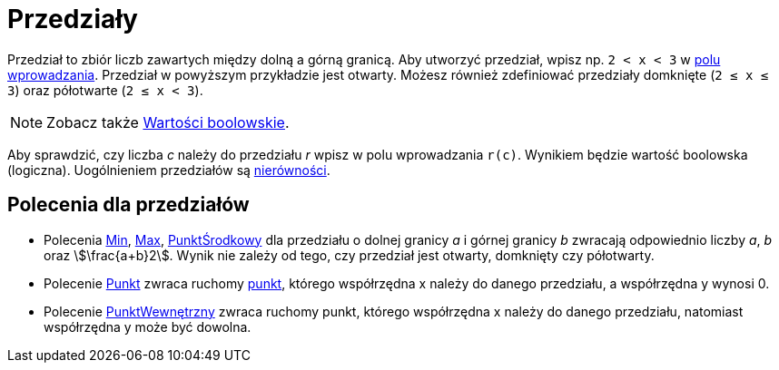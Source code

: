 = Przedziały
:page-en: Intervals
ifdef::env-github[:imagesdir: /en/modules/ROOT/assets/images]

Przedział to zbiór liczb zawartych między dolną a górną granicą. Aby utworzyć przedział, wpisz np. `++2 < x < 3++` w
xref:/Pole_Wprowadzania.adoc[polu wprowadzania]. Przedział w powyższym przykładzie jest otwarty. Możesz również zdefiniować przedziały domknięte (`++2 ≤ x ≤ 3++`)
oraz półotwarte (`++2 ≤ x < 3++`).

[NOTE]
====

Zobacz także xref:/Wartości_boolowskie.adoc[Wartości boolowskie].

====

Aby sprawdzić, czy liczba _c_ należy do przedziału _r_ wpisz w polu wprowadzania `++r(c)++`. Wynikiem będzie wartość
boolowska (logiczna). Uogólnieniem przedziałów są xref:/Nierówności.adoc[nierówności].

== Polecenia dla przedziałów

* Polecenia xref:/commands/Min.adoc[Min], xref:/commands/Max.adoc[Max], xref:/commands/PunktŚrodkowy.adoc[PunktŚrodkowy] dla przedziału 
o dolnej granicy _a_ i górnej granicy _b_ zwracają odpowiednio liczby _a_, _b_ oraz stem:[\frac{a+b}2].
Wynik nie zależy od tego, czy przedział jest otwarty, domknięty czy półotwarty.
* Polecenie xref:/commands/Punkt.adoc[Punkt] zwraca ruchomy xref:/Punkty_i_Wektory.adoc[punkt], którego współrzędna x należy do danego przedziału, a współrzędna y wynosi 0.
* Polecenie xref:/commands/PunktWewnętrzny.adoc[PunktWewnętrzny] zwraca ruchomy punkt, którego współrzędna x należy do danego przedziału, natomiast współrzędna y może być dowolna.
